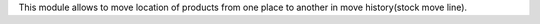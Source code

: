 This module allows to move location of products from one place to
another in move history(stock move line).
